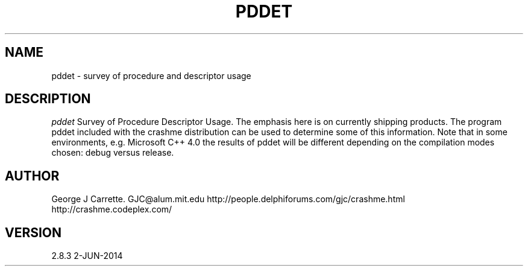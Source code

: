 .TH PDDET 1
.SH NAME
pddet \- survey of procedure and descriptor usage
.SH DESCRIPTION
.I pddet
Survey of Procedure Descriptor Usage. The emphasis here is on
currently shipping products. The program pddet included
with the crashme distribution can be used to determine some of this
information. Note that in some environments, e.g. Microsoft C++ 4.0
the results of pddet will be different depending on the compilation
modes chosen: debug versus release.
.SH AUTHOR
George J Carrette. GJC\@alum.mit.edu
http://people.delphiforums.com/gjc/crashme.html
http://crashme.codeplex.com/
.SH VERSION
2.8.3 2-JUN-2014
